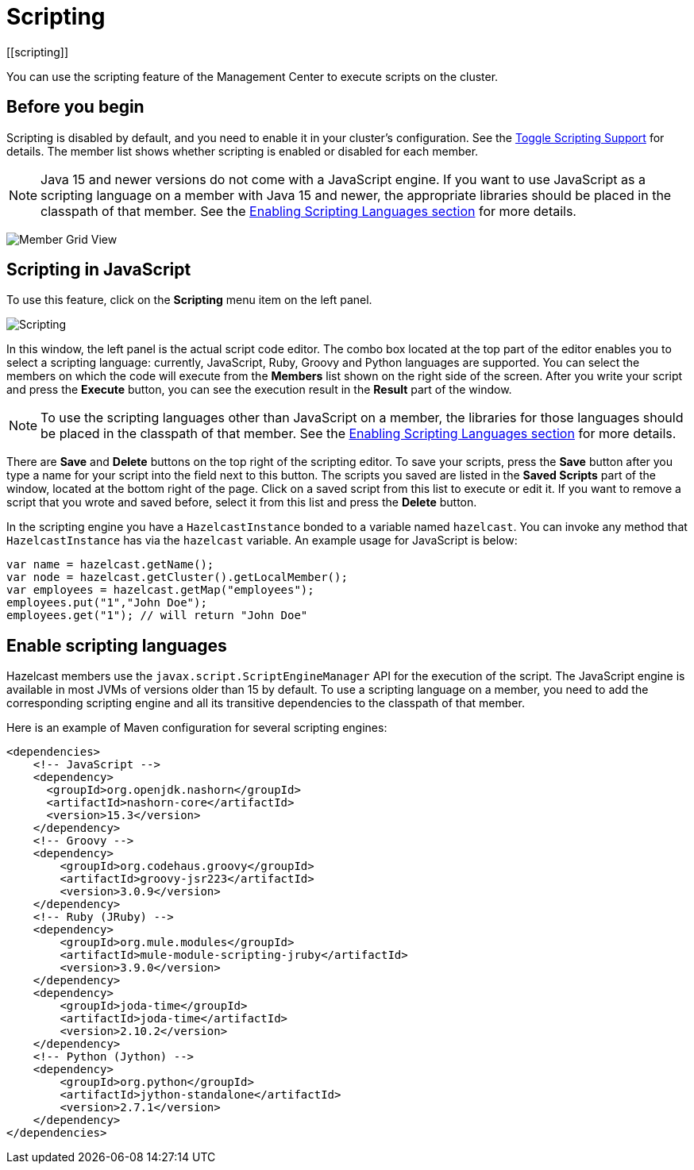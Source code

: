 = Scripting
[[scripting]]
:page-aliases: monitor-imdg:scripting.adoc

You can use the scripting feature of the Management Center to execute scripts
on the cluster.

== Before you begin

Scripting is disabled by default, and you need to enable it
in your cluster's configuration. See the
xref:{page-latest-supported-hazelcast}@hazelcast:maintain-cluster:monitoring.adoc#managing-scripting-support[Toggle Scripting Support] for details. The member list shows whether
scripting is enabled or disabled for each member.

NOTE: Java 15 and newer versions do not come with a JavaScript engine. If you want to use JavaScript as a scripting language on a member with Java 15 and newer, the appropriate libraries should be placed in the classpath of that member. See the <<scripting-languages, Enabling Scripting Languages section>> for more details.

image:ROOT:MemberGridView.png[Member Grid View]

== Scripting in JavaScript

To use this feature, click on the **Scripting** menu item
on the left panel.

image:ROOT:Scripting.png[Scripting]

In this window, the left panel is the actual script code editor.
The combo box located at the top part of the editor enables
you to select a scripting language: currently, JavaScript, Ruby, Groovy and Python
languages are supported. You can select the members on which the code will execute
from the **Members** list shown on the right side of the screen.
After you write your script and press the **Execute** button, you can see
the execution result in the **Result** part of the window.

NOTE: To use the scripting languages other than JavaScript on a member,
the libraries for those languages should be placed in the classpath of that member.
See the <<scripting-languages, Enabling Scripting Languages section>>
for more details.

There are **Save** and **Delete** buttons on the top right of the scripting editor.
To save your scripts, press the **Save** button after you type a name for your script
into the field next to this button. The scripts you saved are listed in the **Saved Scripts**
part of the window, located at the bottom right of the page. Click on a saved script from
this list to execute or edit it. If you want to remove a script that you wrote and saved
before, select it from this list and press the **Delete** button.

In the scripting engine you have a `HazelcastInstance` bonded to a variable
named `hazelcast`. You can invoke any method that `HazelcastInstance` has via
the `hazelcast` variable. An example usage for JavaScript is below:

[source,javascript]
----
var name = hazelcast.getName();
var node = hazelcast.getCluster().getLocalMember();
var employees = hazelcast.getMap("employees");
employees.put("1","John Doe");
employees.get("1"); // will return "John Doe"
----

[[scripting-languages]]
== Enable scripting languages

Hazelcast members use the `javax.script.ScriptEngineManager` API for the execution of the script.
The JavaScript engine is available in most JVMs of versions older than 15 by default.
To use a scripting language on a member, you need to add the
corresponding scripting engine and all its transitive dependencies to the classpath of that member.

Here is an example of
Maven configuration for several scripting engines:

[source,xml]
----
<dependencies>
    <!-- JavaScript -->
    <dependency>
      <groupId>org.openjdk.nashorn</groupId>
      <artifactId>nashorn-core</artifactId>
      <version>15.3</version>
    </dependency>
    <!-- Groovy -->
    <dependency>
        <groupId>org.codehaus.groovy</groupId>
        <artifactId>groovy-jsr223</artifactId>
        <version>3.0.9</version>
    </dependency>
    <!-- Ruby (JRuby) -->
    <dependency>
        <groupId>org.mule.modules</groupId>
        <artifactId>mule-module-scripting-jruby</artifactId>
        <version>3.9.0</version>
    </dependency>
    <dependency>
        <groupId>joda-time</groupId>
        <artifactId>joda-time</artifactId>
        <version>2.10.2</version>
    </dependency>
    <!-- Python (Jython) -->
    <dependency>
        <groupId>org.python</groupId>
        <artifactId>jython-standalone</artifactId>
        <version>2.7.1</version>
    </dependency>
</dependencies>
----
